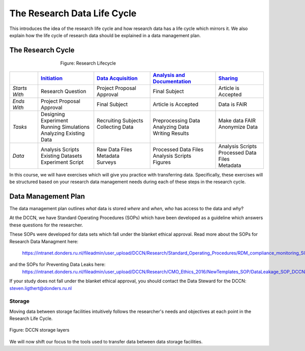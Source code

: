 The Research Data Life Cycle
***************

This introduces the idea of the research life cycle and how research data has a life cycle which mirrors it. 
We also explain how the life cycle of research data should be explained in a data management plan. 

**The Research Cycle**
====================

.. figure:: images/research-cycle.png
    :figwidth: 60%
    :align: center

    Figure: Research Lifecycle




.. _Initiation: 6_initiation.rst
.. _Data Acquisition: 7_acquisition.rst
.. _Analysis and Documentation: 8_analysis.rst
.. _Sharing: 9_sharing.rst
.. table::
   :widths: auto

   +-------------------+-----------------------------+-----------------------------+-------------------------------+-----------------------------+
   |                   | `Initiation`_               | `Data Acquisition`_         | `Analysis and Documentation`_ | `Sharing`_                  |
   +===================+=============================+=============================+===============================+=============================+
   | *Starts With*     | Research Question           | Project Proposal Approval   | Final Subject                 | Article is Accepted         |
   +-------------------+-----------------------------+-----------------------------+-------------------------------+-----------------------------+
   | *Ends With*       | Project Proposal Approval   | Final Subject               | Article is Accepted           | Data is FAIR                |
   +-------------------+-----------------------------+-----------------------------+-------------------------------+-----------------------------+
   | *Tasks*           | | Designing Experiment      | | Recruiting Subjects       | | Preprocessing Data          | | Make data FAIR            |
   |                   | | Running Simulations       | | Collecting Data           | | Analyzing Data              | | Anonymize Data            |
   |                   | | Analyzing Existing Data   | |                           | | Writing Results             | |                           |
   +-------------------+-----------------------------+-----------------------------+-------------------------------+-----------------------------+
   | *Data*            | | Analysis Scripts          | | Raw Data Files            | | Processed Data Files        | | Analysis Scripts          |
   |                   | | Existing Datasets         | | Metadata                  | | Analysis Scripts            | | Processed Data Files      |
   |                   | | Experiment Script         | | Surveys                   | | Figures                     | | Metadata                  |
   +-------------------+-----------------------------+-----------------------------+-------------------------------+-----------------------------+


In this course, we will have exercises which will give you practice with transferring data. 
Specifically, these exercises will be structured based on your research data management needs during each of these steps in the research cycle. 

**Data Management Plan**
====================

The data management plan outlines *what* data is stored *where* and *when*, *who* has access to the data and *why*?

At the DCCN, we have Standard Operating Procedures (SOPs) which have been developed as a guideline which answers these questions for the researcher.

These SOPs were developed for data sets which fall under the blanket ethical approval. 
Read more about the SOPs for Research Data Managment here:
  https://intranet.donders.ru.nl/fileadmin/user_upload/DCCN/Research/Standard_Operating_Procedures/RDM_compliance_monitoring_SOP_20180621.pdf
 
and the SOPs for Preventing Data Leaks here: 
  https://intranet.donders.ru.nl/fileadmin/user_upload/DCCN/Research/CMO_Ethics_2016/NewTemplates_SOP/DataLeakage_SOP_DCCN_version_1_0_Sept_2016_newtemplate_01.pdf

If your study does not fall under the blanket ethical approval, you should contact the Data Steward for the DCCN: steven.ligthert@donders.ru.nl

Storage
---------
Moving data between storage facilities intuitively follows the researcher's needs and objectives at each point in the Research Life Cycle. 

.. figure:: images/Storage-layers-dccn.png
    :figwidth: 100%
    :align: center

    Figure: DCCN storage layers


We will now shift our focus to the tools used to transfer data between data storage facilities.